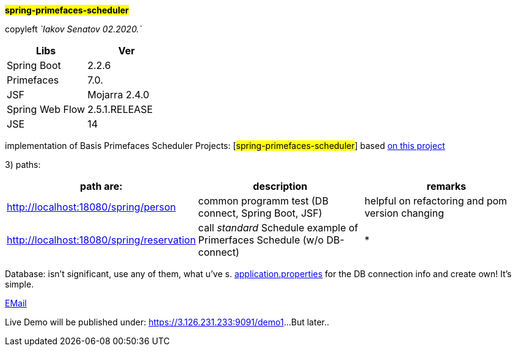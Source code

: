 
#*spring-primefaces-scheduler*#


copyleft _`Iakov Senatov 02.2020.`_


|===
|Libs | Ver

|Spring Boot
|2.2.6
|Primefaces

|7.0.
|JSF
|Mojarra 2.4.0

|Spring Web Flow
|2.5.1.RELEASE
|JSE
|14

|===


implementation of Basis Primefaces Scheduler Projects:
 [#spring-primefaces-scheduler#] based  https://www.codenotfound.com/jsf-primefaces-example-spring-boot-maven.html[on this project]

3) paths:

|===
|*path are:* | *description* |*remarks*

|http://localhost:18080/spring/person
| common programm test (DB connect, Spring Boot, JSF)
| helpful on refactoring and pom version changing

|http://localhost:18080/spring/reservation
|call _standard_ Schedule example of Primerfaces Schedule (w/o DB-connect)
| *
|===

Database: isn't significant, use any of them, what u've s. file://application.properties[application.properties]
for the DB connection info and create own!
It's simple.

mailto://javaentwickler@gmail.com[EMail]

Live Demo will be published under: https://3.126.231.233:9091/demo1[https://3.126.231.233:9091/demo1]...
But later..

